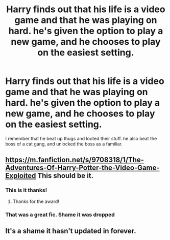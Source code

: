 #+TITLE: Harry finds out that his life is a video game and that he was playing on hard. he's given the option to play a new game, and he chooses to play on the easiest setting.

* Harry finds out that his life is a video game and that he was playing on hard. he's given the option to play a new game, and he chooses to play on the easiest setting.
:PROPERTIES:
:Author: Head_Evidence5623
:Score: 46
:DateUnix: 1619720306.0
:DateShort: 2021-Apr-29
:FlairText: What's That Fic?
:END:
I remember that he beat up thugs and looted their stuff. he also beat the boss of a cat gang, and unlocked the boss as a familiar.


** [[https://m.fanfiction.net/s/9708318/1/The-Adventures-Of-Harry-Potter-the-Video-Game-Exploited]] This should be it.
:PROPERTIES:
:Author: nousernameslef
:Score: 19
:DateUnix: 1619722533.0
:DateShort: 2021-Apr-29
:END:

*** This is it thanks!
:PROPERTIES:
:Author: Head_Evidence5623
:Score: 4
:DateUnix: 1619723523.0
:DateShort: 2021-Apr-29
:END:

**** Thanks for the award!
:PROPERTIES:
:Author: nousernameslef
:Score: 2
:DateUnix: 1619724041.0
:DateShort: 2021-Apr-29
:END:


*** That was a great fic. Shame it was dropped
:PROPERTIES:
:Author: H_S_P
:Score: 2
:DateUnix: 1619740219.0
:DateShort: 2021-Apr-30
:END:


** It's a shame it hasn't updated in forever.
:PROPERTIES:
:Author: Mythopoeist
:Score: 3
:DateUnix: 1619726378.0
:DateShort: 2021-Apr-30
:END:
